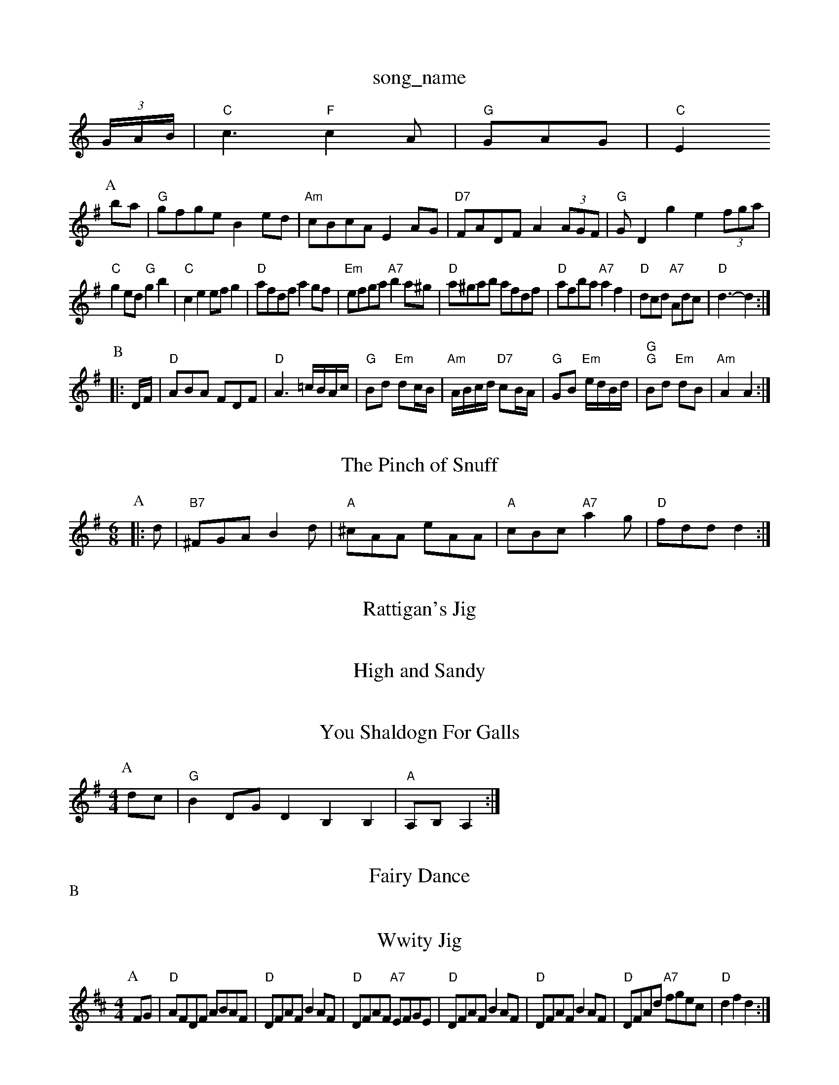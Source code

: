 X: 1
T:song_name
K:C
(3G/2A/2B/2|"C"c3 "F"c2A|"G"GAG |"C"E2
L:1/8
R:Hornpipe
K:G
P:A
ba|"G"gfge B2ed|"Am"cBcA E2AG|"D7"FADF A2(3AGF|"G"GD2g2 e2(3fga|
"C"g2ed "G"g2b2|"C"c2e2 efg2|"D"afdf a2gf|"Em"efga "A7"b2a^g|"D"a^gab afdf|"D"afba "A7"a2f2|\
"D"dcd "A7"Adc|"D"d3 -d2:|
P:B
|:D/2F/2|"D"ABA FDF|"D"A3 =c/2B/2A/2c/2|"G"Bd "Em"dc/2B/2|"Am"A/2B/2c/2d/2 "D7"cB/2A/2|"G"GB "Em"e/2d/2B/2d/2|\
"G""G"Bd "Em"dB|"Am"A2 A2:|
X: 12
T:The Pinch of Snuff
% Nottingham Music Database
Y:AAB
S:tom, via EF
M:6/8
K:G
P:A
|:d|"B7"^FGA B2d|"A"^cAA eAA|"A"cBc "A7"a2g|"D"fdd d2:|

X: 232
T:Rattigan's Jig
% Nottingham Music Database
S:Wolfstone, Arr EF/HJF
Y:AABABAB
S:Geoff Boc3/2d/2|"A"e3/2c/2 AA|\
"Bm"d3/2B/2 "E7"GG|"A7"A/2B/2A/2G/2 E/2G/2C|
"D"DF A/2B/2A/2F/2|"D7"D2|
"A7"EA EA|"D"F/2F/2F/2A/2 Bd|"G"B2 -B/2A/2G|"C"E/2G/2A/2B/2 c/2G/2E/2G/2|c/2B/2c/2d/2 c/2A/2B/2c/2|"D"d2 d::
f/2g/2|"D"a3/2b/2 "A"a/2f/2g/2e/2|"D"d/2e/2f/2d/2 A/2d/2B/2A/2|\
"D"F/2A/2D/2E/2 "A7"C/2G/2F/2E/2|
"D"DD D/2D/2E/2F/2|"G"G/2F/2G/2A/2 B/2c/2d/2B/2|"C"A/2B/2c/2d/2 "Am"e/2f/2g/2e/2|\
"G/d"dd/2e/2 "D7"d/2B/2G/2A/2|"G"BG G:|
X: 9
T:High and Sandy
% Nottingham Music Database
S:Eric Fox

M:6/8
K:D
e|: || |:"D"AB/2A/2|"G"G3/2A/2 G3/2G/2|"G"G2 (3def|"G"g2d2 "D7"d2ef|"G"g2g2 g2g2|\
"C"c2d2 e4|"G"d2g2 "D7"fga|"G"g2e/2f/2|"D"F3/2G/2^G/2A/2|"D"BAm"a/2a/2=g/2e/2 a/2g/2f/2e/2|
"D"df/2e/2 df/2e/2|"D"d/2e/2f/2d/2 A/2d/2B/2A/2|"D"d/2e/2d/2B/2 "G"g/2f/2e/2f/2|\
"Em"g/2f/2e/2d/2 "B"BB/2e/2|"Em"g/2f/2e/2d/2 "Bm"B/2g/2f/2d/2|\
"Gm"e/2d/2 "D"d/2:|
X: 47
T:You Shaldogn For Galls
% Nottingham Music Database
S:hia PR
M:4/4
L:1/4
K:G
P:A
d/2c/2|"G"BD/2G/2 DB,B,|"A"A,/2B,/2A,:|
X: 35
T:Fairy Dance
% Nottingham Music Database
S:Mick Peat
N:/f2AAAB|c3/2B/2A F2E|"C"E3 F3|"C"^A3 -A3|\
"G"G^FG B2A|"G7"GA^A B2=c|"F"ffg fed|"F"cdc "Bb"egf|"Em"edB "D"A3|
"Em"g3 "B7"e|"D7"B2A "G"G2:|
P:B
d/2e/2|"Em"faa efd|"A"cBc "D"Afe|"A"edc "D"d2:|

X: 320
T:Wwity Jig
% Nottingham Music Database
S:James EF
Y:AB
M:4/4
L:1/4
K:D
P:A
F/2G/2|"D"A/2F/2D/2F/2 A/2B/2A/2F/2|"D"D/2F/2A/2F/2 BA/2F/2|"D"D/2F/2A/2F/2 "A7"E/2F/2G/2E/2|\
"D"D/2F/2A/2F/2 BA/2F/2|"D"D/2F/2A/2F/2 BA/2F/2|"D"D/2F/2A/2d/2 "A7"f/2g/2e/2c/2|\
"D"df d:|

X: 35
T:Scot's A Polka
% Nottingham Music Database
Y:AABBCC
S:Kevin Briggs, via EF
M:6/8
K:A
P:A
|:E|"A"AAA cAc|"D"dBB "A"cAa|"Bm"efe "E7/d+"GAB|"B/4\
c/4 d|"G7"c/2d/2 e/2d/2|"C"c3/2e/2|"C"g3/2e/2|g3/2e/2|"G"d3/2c/2 "D7"Bc|"G7"d3/2e/2 fe|"G"d3c|\
"G"B"C"Bd "D7"Ad|
"G"gg "C"g/2a/2g/2e/2|"G"dB "D7"d3/2e/2|"G"gg gg/2a/2|"A7"ba "D"a2|"A7"a3/2b/2 ag|"D"f/2e/2d/2f/2 "A"e/2f/2e/2c/2|"D"d/2e/2
T:The Chest Of Drawers
% Nottingham Music Database
S:Heather Bexon, via PR
M:4/4
L:1/4
K:D
F/2G/2|"D"AF "A7"G/2F/2E/2D/2|"D"F"G"d3 "Em"B3|"D"def "E7"e2A|"A7"Ace a3|"A7"a^ga b2a|
"D"AFA B2c|"G"d2B BdB|"D"A2d "C"=cBA|"D"d^cd "G"B2d|"D"A2d "Bm"F2B|"A7"ABc "D"d2:|
P:B
f|"A"e^de A2f|"A"e^de a2e|"Bm"fef "Em"g2f|"D"e2A AB^c|"D"d2B "A7"A2F-\
|"D"F3 "A7/c+"A2G|"Bm"FGF "A7"E3|"D"F2A d2c|
"G"B2c A7"C"C/e"f/2e/2d/2c/2|
"G"B/2G/2G "C"E/2D/2E/2F/2|"G"G/2A/2B/2c/2 dB|\
"C"c/2B/2c "D7"dA|"D7